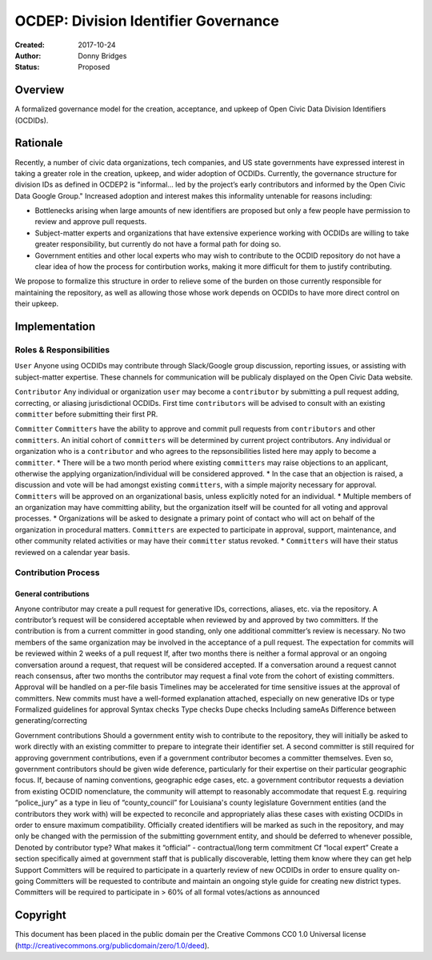 
==============
OCDEP: Division Identifier Governance
==============

:Created: 2017-10-24
:Author: Donny Bridges
:Status: Proposed

Overview
========

A formalized governance model for the creation, acceptance, and upkeep of Open Civic Data Division Identifiers (OCDIDs).

Rationale
=========

Recently, a number of civic data organizations, tech companies, and US state governments have expressed interest in taking a greater role in the creation, upkeep, and wider adoption of OCDIDs. Currently, the governance structure for division IDs  as defined in OCDEP2 is "informal... led by the project’s early contributors and informed by the Open Civic Data Google Group." Increased adoption and interest makes this informality untenable for reasons including:

* Bottlenecks arising when large amounts of new identifiers are proposed but only a few people have permission to review and approve pull requests.
* Subject-matter experts and organizations that have extensive experience working with OCDIDs are willing to take greater responsibility, but currently do not have a formal path for doing so.
* Government entities and other local experts who may wish to contribute to the OCDID repository do not have a clear idea of how the process for contirbution works, making it more difficult for them to justify contributing.

We propose to formalize this structure in order to relieve some of the burden on those currently responsible for maintaining the repository, as well as allowing those whose work depends on OCDIDs to have more direct control on their upkeep.


Implementation
==============

Roles & Responsibilities
------------------------
``User`` 
Anyone using OCDIDs may contribute through Slack/Google group discussion, reporting issues, or assisting with subject-matter expertise.
These channels for communication will be publicaly displayed on the Open Civic Data website.

``Contributor`` 
Any individual or organization ``user`` may become a ``contributor`` by submitting a pull request adding, correcting, or aliasing jurisdictional OCDIDs.
First time ``contributors`` will be advised to consult with an existing ``committer`` before submitting their first PR.

``Committer`` 
``Committers`` have the ability to approve and commit pull requests from ``contributors`` and other ``committers``. 
An initial cohort of ``committers`` will be determined by current project contributors.
Any individual or organization who is a ``contributor`` and who agrees to the repsonsibilities listed here may apply to become a ``committer``. 
* There will be a two month period where existing ``committers`` may raise objections to an applicant, otherwise the applying organization/individual will be considered approved.
* In the case that an objection is raised, a discussion and vote will be had amongst existing ``committers``, with a simple majority necessary for approval.
``Committers`` will be approved on an organizational basis, unless explicitly noted for an individual.
* Multiple members of an organization may have committing ability, but the organization itself will be counted for all voting and approval processes.
* Organizations will be asked to designate a primary point of contact who will act on behalf of the organization in procedural matters.
``Committers`` are expected to participate in approval, support, maintenance, and other community related activities or may have their ``committer`` status revoked. 
* ``Committers`` will have their status reviewed on a calendar year basis. 

Contribution Process
--------------------
General contributions
~~~~~~~~~~~~~~~~~~~~~
Anyone contributor may create a pull request for generative IDs, corrections, aliases, etc. via the repository. 
A contributor’s request will be considered acceptable when reviewed by and approved by two committers.
If the contribution is from a current committer in good standing, only one additional committer’s review is necessary.
No two members of the same organization may be involved in the acceptance of a pull request.
The expectation for commits will be reviewed within 2 weeks of a pull request
If, after two months there is neither a formal approval or an ongoing conversation around a request, that request will be considered accepted.
If a conversation around a request cannot reach consensus, after two months the contributor may request a final vote from the cohort of existing committers.
Approval will be handled on a per-file basis
Timelines may be accelerated for time sensitive issues at the approval of committers.
New commits must have a well-formed explanation attached, especially on new generative IDs or type
Formalized guidelines for approval
Syntax checks
Type checks
Dupe checks
Including sameAs
Difference between generating/correcting

Government contributions
Should a government entity wish to contribute to the repository, they will initially be asked to work directly with an existing committer to prepare to integrate their identifier set.
A second committer is still required for approving government contributions, even if a government contributor becomes a committer themselves.
Even so, government contributors should be given wide deference, particularly for their expertise on their particular geographic focus.
If, because of naming conventions, geographic edge cases, etc. a government contributor requests a deviation from existing OCDID nomenclature, the community will attempt to reasonably accommodate that request
E.g. requiring “police_jury” as a type in lieu of “county_council” for Louisiana's county legislature
Government entities (and the contributors they work with) will be expected to reconcile and appropriately alias these cases with existing OCDIDs in order to ensure maximum compatibility.
Officially created identifiers will be marked as such in the repository, and may only be changed with the permission of the submitting government entity, and should be deferred to whenever possible,
Denoted by contributor type?
What makes it “official” - contractual/long term commitment
Cf “local expert”
Create a section specifically aimed at government staff that is publically discoverable, letting them know where they can get help
Support
Committers will be required to participate in a quarterly review of new OCDIDs in order to ensure quality on-going
Committers will be requested to contribute and maintain an ongoing style guide for creating new district types.
Committers will be required to participate in > 60% of all formal votes/actions as announced


Copyright
=========

This document has been placed in the public domain per the Creative Commons
CC0 1.0 Universal license (http://creativecommons.org/publicdomain/zero/1.0/deed).
